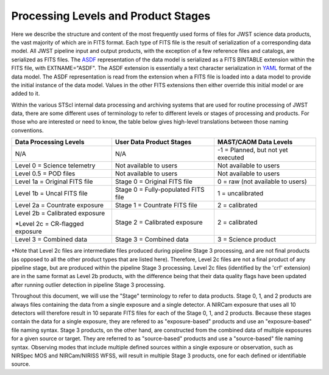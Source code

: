 Processing Levels and Product Stages
====================================
Here we describe the structure and content of the most frequently used forms of files for
JWST science data products, the vast majority of which are in FITS format. Each type of FITS
file is the result of serialization of a corresponding data model. All
JWST pipeline input and output products, with the exception of a few
reference files and catalogs, are serialized as FITS files.
The `ASDF <https://asdf-standard.readthedocs.io/en/stable/>`_ representation
of the data model is serialized as a FITS BINTABLE extension
within the FITS file, with EXTNAME="ASDF". The ASDF extension is essentially a
text character serialization in `YAML <https://yaml.org>`_ format of the
data model. The ASDF representation is read from the extension when a FITS file
is loaded into a data model to provide the initial instance of the data model.
Values in the other FITS extensions then either override this initial model or are added to it.

Within the various STScI internal data processing and archiving systems that are used for
routine processing of JWST data, there are some different uses of terminology to refer to
different levels or stages of processing and products. For those who are interested or
need to know, the table below gives high-level translations between those naming conventions.

+----------------------------------+-------------------------------------+------------------------------------+
| Data Processing Levels           | User Data Product Stages            | MAST/CAOM Data Levels              |
+==================================+=====================================+====================================+
| N/A                              | N/A                                 | -1 = Planned, but not yet executed |
+----------------------------------+-------------------------------------+------------------------------------+
| Level 0 = Science telemetry      | Not available to users              | Not available to users             |
+----------------------------------+-------------------------------------+------------------------------------+
| Level 0.5 = POD files            | Not available to users              | Not available to users             |
+----------------------------------+-------------------------------------+------------------------------------+
| Level 1a = Original FITS file    | Stage 0 = Original FITS file        | 0 = raw (not available to users)   |
+----------------------------------+-------------------------------------+------------------------------------+
| Level 1b = Uncal FITS file       | Stage 0 = Fully-populated FITS file | 1 = uncalibrated                   |
+----------------------------------+-------------------------------------+------------------------------------+
| Level 2a = Countrate exposure    | Stage 1 = Countrate FITS file       | 2 = calibrated                     |
+----------------------------------+-------------------------------------+------------------------------------+
| Level 2b = Calibrated exposure   | Stage 2 = Calibrated exposure       | 2 = calibrated                     |
|                                  |                                     |                                    |
| \*Level 2c = CR-flagged exposure |                                     |                                    |
+----------------------------------+-------------------------------------+------------------------------------+
| Level 3 = Combined data          | Stage 3 = Combined data             | 3 = Science product                |
+----------------------------------+-------------------------------------+------------------------------------+

\*Note that Level 2c files are intermediate files produced during pipeline Stage 3 processing,
and are not final products (as opposed to all the other product types that are listed here).
Therefore, Level 2c files are not a final product of any pipeline stage, but are produced
within the pipeline Stage 3 processing. Level 2c files (identified by the 'crf' extension)
are in the same format as Level 2b products, with the difference being that their data quality
flags have been updated after running outlier detection in pipeline Stage 3 processing.

Throughout this document, we will use the "Stage" terminology to refer to data products.
Stage 0, 1, and 2 products are always files containing the data from a single exposure and a
single detector. A NIRCam exposure that uses all 10 detectors will therefore result in 10 separate
FITS files for each of the Stage 0, 1, and 2 products. Because these stages contain the data for a single
exposure, they are refered to as "exposure-based" products and use an "exposure-based" file naming
syntax. Stage 3 products, on the other hand, are constructed from the combined data of
multiple exposures for a given source or target. They are referred to as "source-based" products
and use a "source-based" file naming syntax. Observing modes that include multiple defined sources
within a single exposure or observation, such as NIRSpec MOS and NIRCam/NIRISS WFSS, will result in
multiple Stage 3 products, one for each defined or identifiable source.
